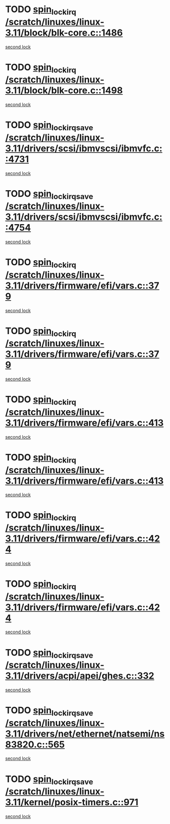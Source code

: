 * TODO [[view:/scratch/linuxes/linux-3.11/block/blk-core.c::face=ovl-face1::linb=1486::colb=2::cole=15][spin_lock_irq /scratch/linuxes/linux-3.11/block/blk-core.c::1486]]
[[view:/scratch/linuxes/linux-3.11/block/blk-core.c::face=ovl-face2::linb=1567::colb=2::cole=15][second lock]]
* TODO [[view:/scratch/linuxes/linux-3.11/block/blk-core.c::face=ovl-face1::linb=1498::colb=1::cole=14][spin_lock_irq /scratch/linuxes/linux-3.11/block/blk-core.c::1498]]
[[view:/scratch/linuxes/linux-3.11/block/blk-core.c::face=ovl-face2::linb=1567::colb=2::cole=15][second lock]]
* TODO [[view:/scratch/linuxes/linux-3.11/drivers/scsi/ibmvscsi/ibmvfc.c::face=ovl-face1::linb=4731::colb=1::cole=18][spin_lock_irqsave /scratch/linuxes/linux-3.11/drivers/scsi/ibmvscsi/ibmvfc.c::4731]]
[[view:/scratch/linuxes/linux-3.11/drivers/scsi/ibmvscsi/ibmvfc.c::face=ovl-face2::linb=4754::colb=4::cole=21][second lock]]
* TODO [[view:/scratch/linuxes/linux-3.11/drivers/scsi/ibmvscsi/ibmvfc.c::face=ovl-face1::linb=4754::colb=4::cole=21][spin_lock_irqsave /scratch/linuxes/linux-3.11/drivers/scsi/ibmvscsi/ibmvfc.c::4754]]
[[view:/scratch/linuxes/linux-3.11/drivers/scsi/ibmvscsi/ibmvfc.c::face=ovl-face2::linb=4754::colb=4::cole=21][second lock]]
* TODO [[view:/scratch/linuxes/linux-3.11/drivers/firmware/efi/vars.c::face=ovl-face1::linb=379::colb=1::cole=14][spin_lock_irq /scratch/linuxes/linux-3.11/drivers/firmware/efi/vars.c::379]]
[[view:/scratch/linuxes/linux-3.11/drivers/firmware/efi/vars.c::face=ovl-face2::linb=413::colb=5::cole=18][second lock]]
* TODO [[view:/scratch/linuxes/linux-3.11/drivers/firmware/efi/vars.c::face=ovl-face1::linb=379::colb=1::cole=14][spin_lock_irq /scratch/linuxes/linux-3.11/drivers/firmware/efi/vars.c::379]]
[[view:/scratch/linuxes/linux-3.11/drivers/firmware/efi/vars.c::face=ovl-face2::linb=424::colb=4::cole=17][second lock]]
* TODO [[view:/scratch/linuxes/linux-3.11/drivers/firmware/efi/vars.c::face=ovl-face1::linb=413::colb=5::cole=18][spin_lock_irq /scratch/linuxes/linux-3.11/drivers/firmware/efi/vars.c::413]]
[[view:/scratch/linuxes/linux-3.11/drivers/firmware/efi/vars.c::face=ovl-face2::linb=413::colb=5::cole=18][second lock]]
* TODO [[view:/scratch/linuxes/linux-3.11/drivers/firmware/efi/vars.c::face=ovl-face1::linb=413::colb=5::cole=18][spin_lock_irq /scratch/linuxes/linux-3.11/drivers/firmware/efi/vars.c::413]]
[[view:/scratch/linuxes/linux-3.11/drivers/firmware/efi/vars.c::face=ovl-face2::linb=424::colb=4::cole=17][second lock]]
* TODO [[view:/scratch/linuxes/linux-3.11/drivers/firmware/efi/vars.c::face=ovl-face1::linb=424::colb=4::cole=17][spin_lock_irq /scratch/linuxes/linux-3.11/drivers/firmware/efi/vars.c::424]]
[[view:/scratch/linuxes/linux-3.11/drivers/firmware/efi/vars.c::face=ovl-face2::linb=413::colb=5::cole=18][second lock]]
* TODO [[view:/scratch/linuxes/linux-3.11/drivers/firmware/efi/vars.c::face=ovl-face1::linb=424::colb=4::cole=17][spin_lock_irq /scratch/linuxes/linux-3.11/drivers/firmware/efi/vars.c::424]]
[[view:/scratch/linuxes/linux-3.11/drivers/firmware/efi/vars.c::face=ovl-face2::linb=424::colb=4::cole=17][second lock]]
* TODO [[view:/scratch/linuxes/linux-3.11/drivers/acpi/apei/ghes.c::face=ovl-face1::linb=332::colb=3::cole=20][spin_lock_irqsave /scratch/linuxes/linux-3.11/drivers/acpi/apei/ghes.c::332]]
[[view:/scratch/linuxes/linux-3.11/drivers/acpi/apei/ghes.c::face=ovl-face2::linb=332::colb=3::cole=20][second lock]]
* TODO [[view:/scratch/linuxes/linux-3.11/drivers/net/ethernet/natsemi/ns83820.c::face=ovl-face1::linb=565::colb=2::cole=19][spin_lock_irqsave /scratch/linuxes/linux-3.11/drivers/net/ethernet/natsemi/ns83820.c::565]]
[[view:/scratch/linuxes/linux-3.11/drivers/net/ethernet/natsemi/ns83820.c::face=ovl-face2::linb=577::colb=3::cole=20][second lock]]
* TODO [[view:/scratch/linuxes/linux-3.11/kernel/posix-timers.c::face=ovl-face1::linb=971::colb=1::cole=18][spin_lock_irqsave /scratch/linuxes/linux-3.11/kernel/posix-timers.c::971]]
[[view:/scratch/linuxes/linux-3.11/kernel/posix-timers.c::face=ovl-face2::linb=971::colb=1::cole=18][second lock]]
